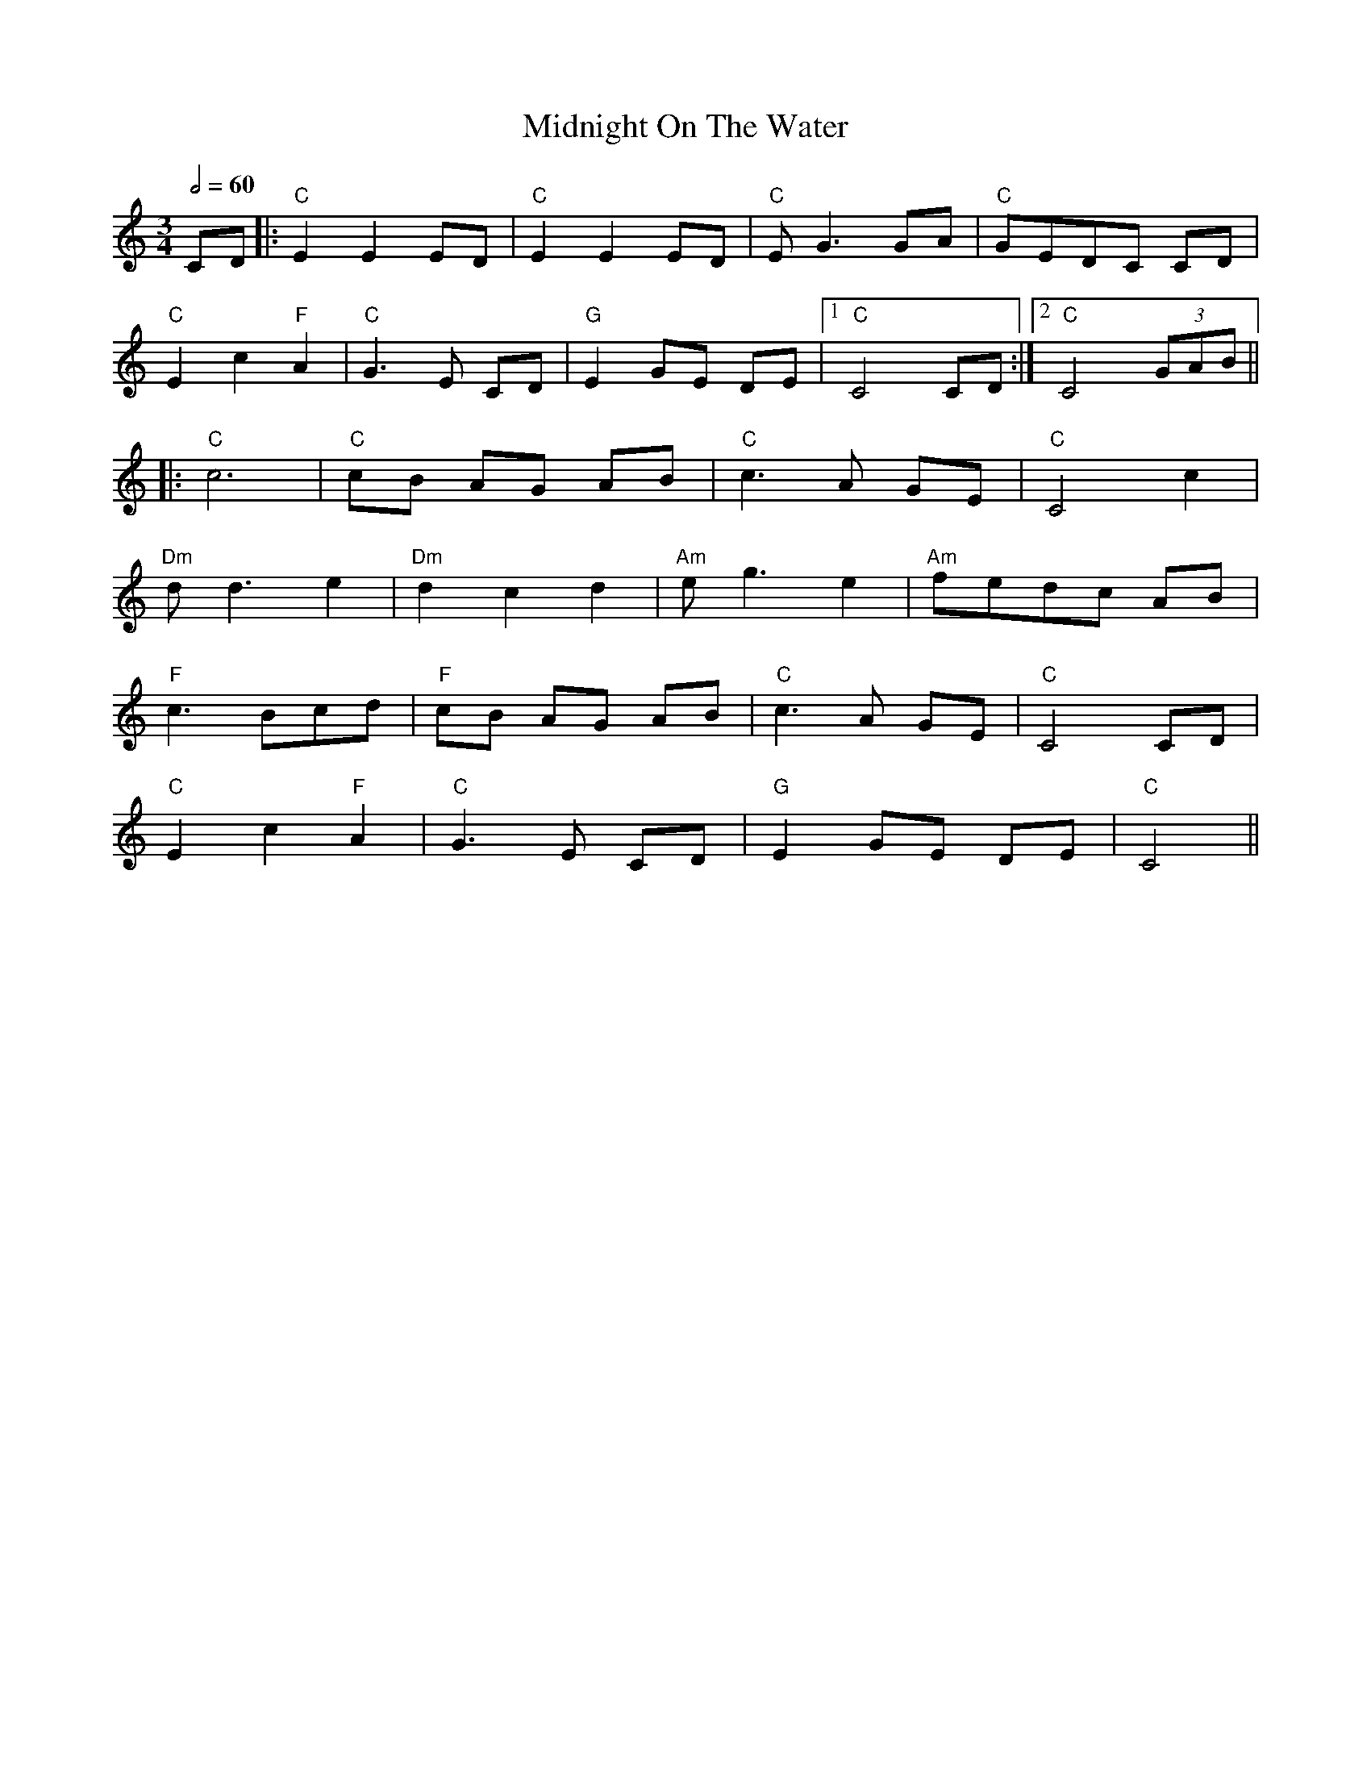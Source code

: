 X:1
T:Midnight On The Water
M:3/4
L:1/8
Q:1/2=60
K:Cmaj
CD             |: "C"E2 E2 ED |"C" E2 E2 ED |"C" E G3 GA |"C" GEDC CD   |
"C"E2 c2 "F"A2 |"C" G3 E CD   |"G" E2 GE DE |1"C" C4 CD :|2"C" C4 (3GAB ||
|:"C"c6        |"C" cB AG AB  |"C" c3 A GE  |"C" C4 c2   |
"Dm"d d3 e2    |"Dm" d2 c2 d2 |"Am"e g3 e2  |"Am"fedc AB |
"F"c3 Bcd      |"F" cB AG AB  |"C" c3 A GE  |"C" C4 CD   |
"C"E2 c2 "F"A2 |"C" G3 E CD   |"G" E2 GE DE |"C" C4                    ||
